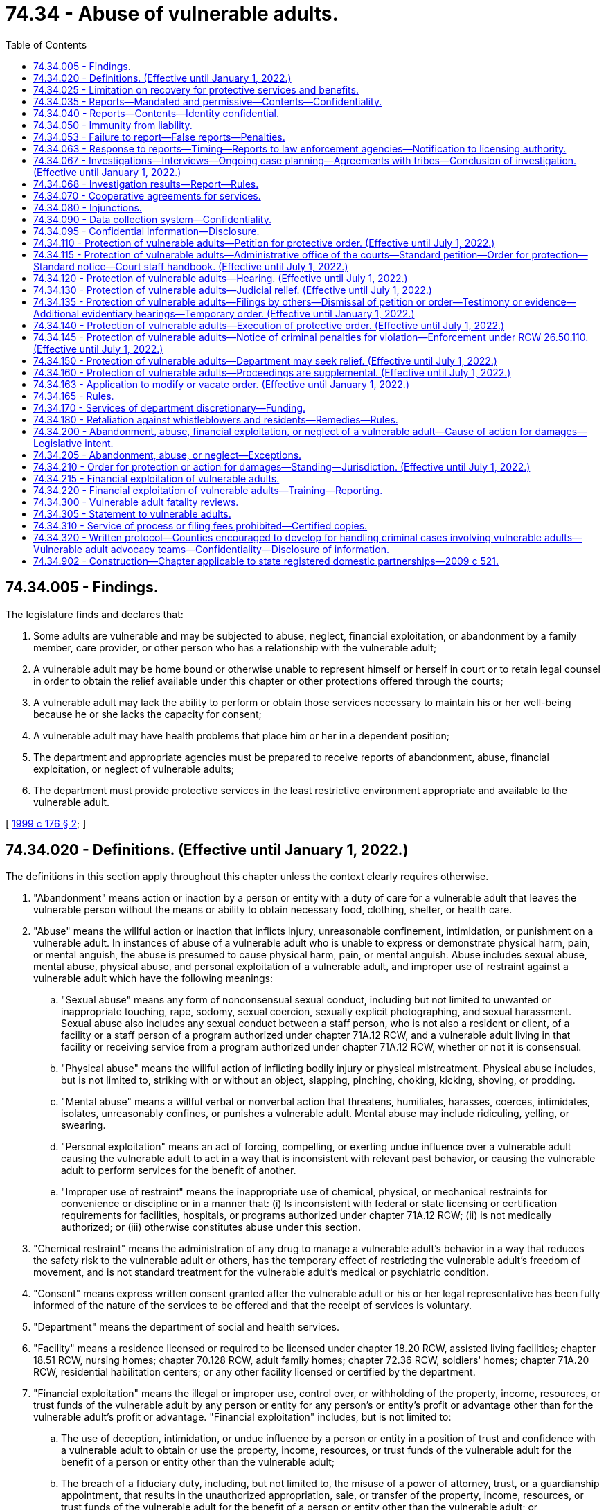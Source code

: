 = 74.34 - Abuse of vulnerable adults.
:toc:

== 74.34.005 - Findings.
The legislature finds and declares that:

. Some adults are vulnerable and may be subjected to abuse, neglect, financial exploitation, or abandonment by a family member, care provider, or other person who has a relationship with the vulnerable adult;

. A vulnerable adult may be home bound or otherwise unable to represent himself or herself in court or to retain legal counsel in order to obtain the relief available under this chapter or other protections offered through the courts;

. A vulnerable adult may lack the ability to perform or obtain those services necessary to maintain his or her well-being because he or she lacks the capacity for consent;

. A vulnerable adult may have health problems that place him or her in a dependent position;

. The department and appropriate agencies must be prepared to receive reports of abandonment, abuse, financial exploitation, or neglect of vulnerable adults;

. The department must provide protective services in the least restrictive environment appropriate and available to the vulnerable adult.

[ http://lawfilesext.leg.wa.gov/biennium/1999-00/Pdf/Bills/Session%20Laws/House/1620-S.SL.pdf?cite=1999%20c%20176%20§%202[1999 c 176 § 2]; ]

== 74.34.020 - Definitions. (Effective until January 1, 2022.)
The definitions in this section apply throughout this chapter unless the context clearly requires otherwise.

. "Abandonment" means action or inaction by a person or entity with a duty of care for a vulnerable adult that leaves the vulnerable person without the means or ability to obtain necessary food, clothing, shelter, or health care.

. "Abuse" means the willful action or inaction that inflicts injury, unreasonable confinement, intimidation, or punishment on a vulnerable adult. In instances of abuse of a vulnerable adult who is unable to express or demonstrate physical harm, pain, or mental anguish, the abuse is presumed to cause physical harm, pain, or mental anguish. Abuse includes sexual abuse, mental abuse, physical abuse, and personal exploitation of a vulnerable adult, and improper use of restraint against a vulnerable adult which have the following meanings:

.. "Sexual abuse" means any form of nonconsensual sexual conduct, including but not limited to unwanted or inappropriate touching, rape, sodomy, sexual coercion, sexually explicit photographing, and sexual harassment. Sexual abuse also includes any sexual conduct between a staff person, who is not also a resident or client, of a facility or a staff person of a program authorized under chapter 71A.12 RCW, and a vulnerable adult living in that facility or receiving service from a program authorized under chapter 71A.12 RCW, whether or not it is consensual.

.. "Physical abuse" means the willful action of inflicting bodily injury or physical mistreatment. Physical abuse includes, but is not limited to, striking with or without an object, slapping, pinching, choking, kicking, shoving, or prodding.

.. "Mental abuse" means a willful verbal or nonverbal action that threatens, humiliates, harasses, coerces, intimidates, isolates, unreasonably confines, or punishes a vulnerable adult. Mental abuse may include ridiculing, yelling, or swearing.

.. "Personal exploitation" means an act of forcing, compelling, or exerting undue influence over a vulnerable adult causing the vulnerable adult to act in a way that is inconsistent with relevant past behavior, or causing the vulnerable adult to perform services for the benefit of another.

.. "Improper use of restraint" means the inappropriate use of chemical, physical, or mechanical restraints for convenience or discipline or in a manner that: (i) Is inconsistent with federal or state licensing or certification requirements for facilities, hospitals, or programs authorized under chapter 71A.12 RCW; (ii) is not medically authorized; or (iii) otherwise constitutes abuse under this section.

. "Chemical restraint" means the administration of any drug to manage a vulnerable adult's behavior in a way that reduces the safety risk to the vulnerable adult or others, has the temporary effect of restricting the vulnerable adult's freedom of movement, and is not standard treatment for the vulnerable adult's medical or psychiatric condition.

. "Consent" means express written consent granted after the vulnerable adult or his or her legal representative has been fully informed of the nature of the services to be offered and that the receipt of services is voluntary.

. "Department" means the department of social and health services.

. "Facility" means a residence licensed or required to be licensed under chapter 18.20 RCW, assisted living facilities; chapter 18.51 RCW, nursing homes; chapter 70.128 RCW, adult family homes; chapter 72.36 RCW, soldiers' homes; chapter 71A.20 RCW, residential habilitation centers; or any other facility licensed or certified by the department.

. "Financial exploitation" means the illegal or improper use, control over, or withholding of the property, income, resources, or trust funds of the vulnerable adult by any person or entity for any person's or entity's profit or advantage other than for the vulnerable adult's profit or advantage. "Financial exploitation" includes, but is not limited to:

.. The use of deception, intimidation, or undue influence by a person or entity in a position of trust and confidence with a vulnerable adult to obtain or use the property, income, resources, or trust funds of the vulnerable adult for the benefit of a person or entity other than the vulnerable adult;

.. The breach of a fiduciary duty, including, but not limited to, the misuse of a power of attorney, trust, or a guardianship appointment, that results in the unauthorized appropriation, sale, or transfer of the property, income, resources, or trust funds of the vulnerable adult for the benefit of a person or entity other than the vulnerable adult; or

.. Obtaining or using a vulnerable adult's property, income, resources, or trust funds without lawful authority, by a person or entity who knows or clearly should know that the vulnerable adult lacks the capacity to consent to the release or use of his or her property, income, resources, or trust funds.

. "Financial institution" has the same meaning as in RCW 30A.22.040 and 30A.22.041. For purposes of this chapter only, "financial institution" also means a "broker-dealer" or "investment adviser" as defined in RCW 21.20.005.

. "Hospital" means a facility licensed under chapter 70.41 or 71.12 RCW or a state hospital defined in chapter 72.23 RCW and any employee, agent, officer, director, or independent contractor thereof.

. "Incapacitated person" means a person who is at a significant risk of personal or financial harm under *RCW 11.88.010(1) (a), (b), (c), or (d).

. "Individual provider" means a person under contract with the department to provide services in the home under chapter 74.09 or 74.39A RCW.

. "Interested person" means a person who demonstrates to the court's satisfaction that the person is interested in the welfare of the vulnerable adult, that the person has a good faith belief that the court's intervention is necessary, and that the vulnerable adult is unable, due to incapacity, undue influence, or duress at the time the petition is filed, to protect his or her own interests.

. [Empty]
.. "Isolate" or "isolation" means to restrict a vulnerable adult's ability to communicate, visit, interact, or otherwise associate with persons of his or her choosing. Isolation may be evidenced by acts including but not limited to:

... Acts that prevent a vulnerable adult from sending, making, or receiving his or her personal mail, electronic communications, or telephone calls; or

... Acts that prevent or obstruct the vulnerable adult from meeting with others, such as telling a prospective visitor or caller that a vulnerable adult is not present, or does not wish contact, where the statement is contrary to the express wishes of the vulnerable adult.

.. The term "isolate" or "isolation" may not be construed in a manner that prevents a guardian or limited guardian from performing his or her fiduciary obligations under *chapter 11.92 RCW or prevents a hospital or facility from providing treatment consistent with the standard of care for delivery of health services.

. "Mandated reporter" is an employee of the department; law enforcement officer; social worker; professional school personnel; individual provider; an employee of a facility; an operator of a facility; an employee of a social service, welfare, mental health, adult day health, adult day care, home health, home care, or hospice agency; county coroner or medical examiner; Christian Science practitioner; or health care provider subject to chapter 18.130 RCW.

. "Mechanical restraint" means any device attached or adjacent to the vulnerable adult's body that he or she cannot easily remove that restricts freedom of movement or normal access to his or her body. "Mechanical restraint" does not include the use of devices, materials, or equipment that are (a) medically authorized, as required, and (b) used in a manner that is consistent with federal or state licensing or certification requirements for facilities, hospitals, or programs authorized under chapter 71A.12 RCW.

. "Neglect" means (a) a pattern of conduct or inaction by a person or entity with a duty of care that fails to provide the goods and services that maintain physical or mental health of a vulnerable adult, or that fails to avoid or prevent physical or mental harm or pain to a vulnerable adult; or (b) an act or omission by a person or entity with a duty of care that demonstrates a serious disregard of consequences of such a magnitude as to constitute a clear and present danger to the vulnerable adult's health, welfare, or safety, including but not limited to conduct prohibited under RCW 9A.42.100.

. "Permissive reporter" means any person, including, but not limited to, an employee of a financial institution, attorney, or volunteer in a facility or program providing services for vulnerable adults.

. "Physical restraint" means the application of physical force without the use of any device, for the purpose of restraining the free movement of a vulnerable adult's body. "Physical restraint" does not include (a) briefly holding without undue force a vulnerable adult in order to calm or comfort him or her, or (b) holding a vulnerable adult's hand to safely escort him or her from one area to another.

. "Protective services" means any services provided by the department to a vulnerable adult with the consent of the vulnerable adult, or the legal representative of the vulnerable adult, who has been abandoned, abused, financially exploited, neglected, or in a state of self-neglect. These services may include, but are not limited to case management, social casework, home care, placement, arranging for medical evaluations, psychological evaluations, day care, or referral for legal assistance.

. "Self-neglect" means the failure of a vulnerable adult, not living in a facility, to provide for himself or herself the goods and services necessary for the vulnerable adult's physical or mental health, and the absence of which impairs or threatens the vulnerable adult's well-being. This definition may include a vulnerable adult who is receiving services through home health, hospice, or a home care agency, or an individual provider when the neglect is not a result of inaction by that agency or individual provider.

. "Social worker" means:

.. A social worker as defined in RCW 18.320.010(2); or

.. Anyone engaged in a professional capacity during the regular course of employment in encouraging or promoting the health, welfare, support, or education of vulnerable adults, or providing social services to vulnerable adults, whether in an individual capacity or as an employee or agent of any public or private organization or institution.

. "Vulnerable adult" includes a person:

.. Sixty years of age or older who has the functional, mental, or physical inability to care for himself or herself; or

.. Found incapacitated under *chapter 11.88 RCW; or

.. Who has a developmental disability as defined under RCW 71A.10.020; or

.. Admitted to any facility; or

.. Receiving services from home health, hospice, or home care agencies licensed or required to be licensed under chapter 70.127 RCW; or

.. Receiving services from an individual provider; or

.. Who self-directs his or her own care and receives services from a personal aide under chapter 74.39 RCW.

. "Vulnerable adult advocacy team" means a team of three or more persons who coordinate a multidisciplinary process, in compliance with chapter 266, Laws of 2017 and the protocol governed by RCW 74.34.320, for preventing, identifying, investigating, prosecuting, and providing services related to abuse, neglect, or financial exploitation of vulnerable adults.

[ http://lawfilesext.leg.wa.gov/biennium/2019-20/Pdf/Bills/Session%20Laws/Senate/5432-S2.SL.pdf?cite=2019%20c%20325%20§%205030[2019 c 325 § 5030]; http://lawfilesext.leg.wa.gov/biennium/2017-18/Pdf/Bills/Session%20Laws/House/1388-S.SL.pdf?cite=2018%20c%20201%20§%209016[2018 c 201 § 9016]; http://lawfilesext.leg.wa.gov/biennium/2017-18/Pdf/Bills/Session%20Laws/House/1402-S2.SL.pdf?cite=2017%20c%20268%20§%202[2017 c 268 § 2]; http://lawfilesext.leg.wa.gov/biennium/2017-18/Pdf/Bills/Session%20Laws/House/1153-S.SL.pdf?cite=2017%20c%20266%20§%2012[2017 c 266 § 12]; http://lawfilesext.leg.wa.gov/biennium/2015-16/Pdf/Bills/Session%20Laws/Senate/5600-S.SL.pdf?cite=2015%20c%20268%20§%201[2015 c 268 § 1]; http://lawfilesext.leg.wa.gov/biennium/2013-14/Pdf/Bills/Session%20Laws/Senate/5510.SL.pdf?cite=2013%20c%20263%20§%201[2013 c 263 § 1]; http://lawfilesext.leg.wa.gov/biennium/2011-12/Pdf/Bills/Session%20Laws/House/2056-S.SL.pdf?cite=2012%20c%2010%20§%2062[2012 c 10 § 62]; prior:  2011 c 170 § 1; http://lawfilesext.leg.wa.gov/biennium/2011-12/Pdf/Bills/Session%20Laws/Senate/5020-S.SL.pdf?cite=2011%20c%2089%20§%2018[2011 c 89 § 18]; http://lawfilesext.leg.wa.gov/biennium/2009-10/Pdf/Bills/Session%20Laws/Senate/6202-S.SL.pdf?cite=2010%20c%20133%20§%202[2010 c 133 § 2]; http://lawfilesext.leg.wa.gov/biennium/2007-08/Pdf/Bills/Session%20Laws/House/1008-S.SL.pdf?cite=2007%20c%20312%20§%201[2007 c 312 § 1]; http://lawfilesext.leg.wa.gov/biennium/2005-06/Pdf/Bills/Session%20Laws/Senate/6239-S2.SL.pdf?cite=2006%20c%20339%20§%20109[2006 c 339 § 109]; http://lawfilesext.leg.wa.gov/biennium/2003-04/Pdf/Bills/Session%20Laws/House/1904-S.SL.pdf?cite=2003%20c%20230%20§%201[2003 c 230 § 1]; http://lawfilesext.leg.wa.gov/biennium/1999-00/Pdf/Bills/Session%20Laws/House/1620-S.SL.pdf?cite=1999%20c%20176%20§%203[1999 c 176 § 3]; http://lawfilesext.leg.wa.gov/biennium/1997-98/Pdf/Bills/Session%20Laws/House/1850-S2.SL.pdf?cite=1997%20c%20392%20§%20523[1997 c 392 § 523]; http://lawfilesext.leg.wa.gov/biennium/1995-96/Pdf/Bills/Session%20Laws/House/1908-S2.SL.pdf?cite=1995%201st%20sp.s.%20c%2018%20§%2084[1995 1st sp.s. c 18 § 84]; http://leg.wa.gov/CodeReviser/documents/sessionlaw/1984c97.pdf?cite=1984%20c%2097%20§%208[1984 c 97 § 8]; ]

== 74.34.025 - Limitation on recovery for protective services and benefits.
The cost of benefits and services provided to a vulnerable adult under this chapter with state funds only does not constitute an obligation or lien and is not recoverable from the recipient of the services or from the recipient's estate, whether by lien, adjustment, or any other means of recovery.

[ http://lawfilesext.leg.wa.gov/biennium/1999-00/Pdf/Bills/Session%20Laws/House/1620-S.SL.pdf?cite=1999%20c%20176%20§%204[1999 c 176 § 4]; http://lawfilesext.leg.wa.gov/biennium/1997-98/Pdf/Bills/Session%20Laws/House/1850-S2.SL.pdf?cite=1997%20c%20392%20§%20304[1997 c 392 § 304]; ]

== 74.34.035 - Reports—Mandated and permissive—Contents—Confidentiality.
. When there is reasonable cause to believe that abandonment, abuse, financial exploitation, or neglect of a vulnerable adult has occurred, mandated reporters shall immediately report to the department.

. When there is reason to suspect that sexual assault has occurred, mandated reporters shall immediately report to the appropriate law enforcement agency and to the department.

. When there is reason to suspect that physical assault has occurred or there is reasonable cause to believe that an act has caused fear of imminent harm:

.. Mandated reporters shall immediately report to the department; and

.. Mandated reporters shall immediately report to the appropriate law enforcement agency, except as provided in subsection (4) of this section.

. A mandated reporter is not required to report to a law enforcement agency, unless requested by the injured vulnerable adult or his or her legal representative or family member, an incident of physical assault between vulnerable adults that causes minor bodily injury and does not require more than basic first aid, unless:

.. The injury appears on the back, face, head, neck, chest, breasts, groin, inner thigh, buttock, genital, or anal area;

.. There is a fracture;

.. There is a pattern of physical assault between the same vulnerable adults or involving the same vulnerable adults; or

.. There is an attempt to choke a vulnerable adult.

. When there is reason to suspect that the death of a vulnerable adult was caused by abuse, neglect, or abandonment by another person, mandated reporters shall, pursuant to RCW 68.50.020, report the death to the medical examiner or coroner having jurisdiction, as well as the department and local law enforcement, in the most expeditious manner possible. A mandated reporter is not relieved from the reporting requirement provisions of this subsection by the existence of a previously signed death certificate. If abuse, neglect, or abandonment caused or contributed to the death of a vulnerable adult, the death is a death caused by unnatural or unlawful means, and the body shall be the jurisdiction of the coroner or medical examiner pursuant to RCW 68.50.010.

. Permissive reporters may report to the department or a law enforcement agency when there is reasonable cause to believe that a vulnerable adult is being or has been abandoned, abused, financially exploited, or neglected.

. No facility, as defined by this chapter, agency licensed or required to be licensed under chapter 70.127 RCW, or facility or agency under contract with the department to provide care for vulnerable adults may develop policies or procedures that interfere with the reporting requirements of this chapter.

. Each report, oral or written, must contain as much as possible of the following information:

.. The name and address of the person making the report;

.. The name and address of the vulnerable adult and the name of the facility or agency providing care for the vulnerable adult;

.. The name and address of the legal guardian or alternate decision maker;

.. The nature and extent of the abandonment, abuse, financial exploitation, neglect, or self-neglect;

.. Any history of previous abandonment, abuse, financial exploitation, neglect, or self-neglect;

.. The identity of the alleged perpetrator, if known; and

.. Other information that may be helpful in establishing the extent of abandonment, abuse, financial exploitation, neglect, or the cause of death of the deceased vulnerable adult.

. Unless there is a judicial proceeding or the person consents, the identity of the person making the report under this section is confidential.

. In conducting an investigation of abandonment, abuse, financial exploitation, self-neglect, or neglect, the department or law enforcement, upon request, must have access to all relevant records related to the vulnerable adult that are in the possession of mandated reporters and their employees, unless otherwise prohibited by law. Records maintained under RCW 4.24.250, 18.20.390, 43.70.510, 70.41.200, 70.230.080, and 74.42.640 shall not be subject to the requirements of this subsection. Providing access to records relevant to an investigation by the department or law enforcement under this provision may not be deemed a violation of any confidential communication privilege. Access to any records that would violate attorney-client privilege shall not be provided without a court order unless otherwise required by court rule or case law.

[ http://lawfilesext.leg.wa.gov/biennium/2013-14/Pdf/Bills/Session%20Laws/Senate/5510.SL.pdf?cite=2013%20c%20263%20§%202[2013 c 263 § 2]; http://lawfilesext.leg.wa.gov/biennium/2009-10/Pdf/Bills/Session%20Laws/Senate/6202-S.SL.pdf?cite=2010%20c%20133%20§%204[2010 c 133 § 4]; http://lawfilesext.leg.wa.gov/biennium/2003-04/Pdf/Bills/Session%20Laws/House/1904-S.SL.pdf?cite=2003%20c%20230%20§%202[2003 c 230 § 2]; http://lawfilesext.leg.wa.gov/biennium/1999-00/Pdf/Bills/Session%20Laws/House/1620-S.SL.pdf?cite=1999%20c%20176%20§%205[1999 c 176 § 5]; ]

== 74.34.040 - Reports—Contents—Identity confidential.
The reports made under *RCW 74.34.030 shall contain the following information if known:

. Identification of the vulnerable adult;

. The nature and extent of the suspected abuse, neglect, exploitation, or abandonment;

. Evidence of previous abuse, neglect, exploitation, or abandonment;

. The name and address of the person making the report; and

. Any other helpful information.

Unless there is a judicial proceeding or the person consents, the identity of the person making the report is confidential.

[ http://leg.wa.gov/CodeReviser/documents/sessionlaw/1986c187.pdf?cite=1986%20c%20187%20§%202[1986 c 187 § 2]; http://leg.wa.gov/CodeReviser/documents/sessionlaw/1984c97.pdf?cite=1984%20c%2097%20§%2010[1984 c 97 § 10]; ]

== 74.34.050 - Immunity from liability.
. A person participating in good faith in making a report under this chapter or testifying about alleged abuse, neglect, abandonment, financial exploitation, or self-neglect of a vulnerable adult in a judicial or administrative proceeding under this chapter is immune from liability resulting from the report or testimony. The making of permissive reports as allowed in this chapter does not create any duty to report and no civil liability shall attach for any failure to make a permissive report as allowed under this chapter.

. Conduct conforming with the reporting and testifying provisions of this chapter shall not be deemed a violation of any confidential communication privilege. Nothing in this chapter shall be construed as superseding or abridging remedies provided in chapter 4.92 RCW.

[ http://lawfilesext.leg.wa.gov/biennium/1999-00/Pdf/Bills/Session%20Laws/House/1620-S.SL.pdf?cite=1999%20c%20176%20§%206[1999 c 176 § 6]; http://lawfilesext.leg.wa.gov/biennium/1997-98/Pdf/Bills/Session%20Laws/Senate/5710-S2.SL.pdf?cite=1997%20c%20386%20§%2034[1997 c 386 § 34]; http://leg.wa.gov/CodeReviser/documents/sessionlaw/1986c187.pdf?cite=1986%20c%20187%20§%203[1986 c 187 § 3]; http://leg.wa.gov/CodeReviser/documents/sessionlaw/1984c97.pdf?cite=1984%20c%2097%20§%2011[1984 c 97 § 11]; ]

== 74.34.053 - Failure to report—False reports—Penalties.
. A person who is required to make a report under this chapter and who knowingly fails to make the report is guilty of a gross misdemeanor.

. A person who intentionally, maliciously, or in bad faith makes a false report of alleged abandonment, abuse, financial exploitation, or neglect of a vulnerable adult is guilty of a misdemeanor.

[ http://lawfilesext.leg.wa.gov/biennium/1999-00/Pdf/Bills/Session%20Laws/House/1620-S.SL.pdf?cite=1999%20c%20176%20§%207[1999 c 176 § 7]; ]

== 74.34.063 - Response to reports—Timing—Reports to law enforcement agencies—Notification to licensing authority.
. The department shall initiate a response to a report, no later than twenty-four hours after knowledge of the report, of suspected abandonment, abuse, financial exploitation, neglect, or self-neglect of a vulnerable adult.

. When the initial report or investigation by the department indicates that the alleged abandonment, abuse, financial exploitation, or neglect may be criminal, the department shall make an immediate report to the appropriate law enforcement agency. The department and law enforcement will coordinate in investigating reports made under this chapter. The department may provide protective services and other remedies as specified in this chapter.

. The law enforcement agency or the department shall report the incident in writing to the proper county prosecutor or city attorney for appropriate action whenever the investigation reveals that a crime may have been committed.

. The department and law enforcement may share information contained in reports and findings of abandonment, abuse, financial exploitation, and neglect of vulnerable adults, consistent with RCW 74.04.060, chapter 42.56 RCW, and other applicable confidentiality laws.

. Unless prohibited by federal law, the department of social and health services may share with the department of children, youth, and families information contained in reports and findings of abandonment, abuse, financial exploitation, and neglect of vulnerable adults.

. The department shall notify the proper licensing authority concerning any report received under this chapter that alleges that a person who is professionally licensed, certified, or registered under Title 18 RCW has abandoned, abused, financially exploited, or neglected a vulnerable adult.

[ http://lawfilesext.leg.wa.gov/biennium/2017-18/Pdf/Bills/Session%20Laws/House/1661-S2.SL.pdf?cite=2017%203rd%20sp.s.%20c%206%20§%20818[2017 3rd sp.s. c 6 § 818]; http://lawfilesext.leg.wa.gov/biennium/2005-06/Pdf/Bills/Session%20Laws/House/1133-S.SL.pdf?cite=2005%20c%20274%20§%20354[2005 c 274 § 354]; http://lawfilesext.leg.wa.gov/biennium/1999-00/Pdf/Bills/Session%20Laws/House/1620-S.SL.pdf?cite=1999%20c%20176%20§%208[1999 c 176 § 8]; ]

== 74.34.067 - Investigations—Interviews—Ongoing case planning—Agreements with tribes—Conclusion of investigation. (Effective until January 1, 2022.)
. Where appropriate, an investigation by the department may include a private interview with the vulnerable adult regarding the alleged abandonment, abuse, financial exploitation, neglect, or self-neglect.

. In conducting the investigation, the department shall interview the complainant, unless anonymous, and shall use its best efforts to interview the vulnerable adult or adults harmed, and, consistent with the protection of the vulnerable adult shall interview facility staff, any available independent sources of relevant information, including if appropriate the family members of the vulnerable adult.

. The department may conduct ongoing case planning and consultation with: (a) Those persons or agencies required to report under this chapter or submit a report under this chapter; (b) consultants designated by the department; and (c) designated representatives of Washington Indian tribes if client information exchanged is pertinent to cases under investigation or the provision of protective services. Information considered privileged by statute and not directly related to reports required by this chapter must not be divulged without a valid written waiver of the privilege.

. The department shall prepare and keep on file a report of each investigation conducted by the department for a period of time in accordance with policies established by the department.

. If the department has reason to believe that the vulnerable adult has suffered from abandonment, abuse, financial exploitation, neglect, or self-neglect, and lacks the ability or capacity to consent, and needs the protection of a guardian, the department may bring a guardianship action under *chapter 11.88 RCW.

. For purposes consistent with this chapter, the department, the certified professional guardian board, and the office of public guardianship may share information contained in reports and investigations of the abuse, abandonment, neglect, self-neglect, and financial exploitation of vulnerable adults. This information may be used solely for (a) recruiting or appointing appropriate guardians and (b) monitoring, or when appropriate, disciplining certified professional or public guardians. Reports of abuse, abandonment, neglect, self-neglect, and financial exploitation are confidential under RCW 74.34.095 and other laws, and secondary disclosure of information shared under this section is prohibited.

. When the investigation is completed and the department determines that an incident of abandonment, abuse, financial exploitation, neglect, or self-neglect has occurred, the department shall inform the vulnerable adult of their right to refuse protective services, and ensure that, if necessary, appropriate protective services are provided to the vulnerable adult, with the consent of the vulnerable adult. The vulnerable adult has the right to withdraw or refuse protective services.

. The department's adult protective services division may enter into agreements with federally recognized tribes to investigate reports of abandonment, abuse, financial exploitation, neglect, or self-neglect of vulnerable adults on property over which a federally recognized tribe has exclusive jurisdiction. If the department has information that abandonment, abuse, financial exploitation, or neglect is criminal or is placing a vulnerable adult on tribal property at potential risk of personal or financial harm, the department may notify tribal law enforcement or another tribal representative specified by the tribe. Upon receipt of the notification, the tribe may assume jurisdiction of the matter. Neither the department nor its employees may participate in the investigation after the tribe assumes jurisdiction. The department, its officers, and its employees are not liable for any action or inaction of the tribe or for any harm to the alleged victim, the person against whom the allegations were made, or other parties that occurs after the tribe assumes jurisdiction. Nothing in this section limits the department's jurisdiction and authority over facilities or entities that the department licenses or certifies under federal or state law.

. The department may photograph a vulnerable adult or their environment for the purpose of providing documentary evidence of the physical condition of the vulnerable adult or his or her environment. When photographing the vulnerable adult, the department shall obtain permission from the vulnerable adult or his or her legal representative unless immediate photographing is necessary to preserve evidence. However, if the legal representative is alleged to have abused, neglected, abandoned, or exploited the vulnerable adult, consent from the legal representative is not necessary. No such consent is necessary when photographing the physical environment.

. When the investigation is complete and the department determines that the incident of abandonment, abuse, financial exploitation, or neglect has occurred, the department shall inform the facility in which the incident occurred, consistent with confidentiality requirements concerning the vulnerable adult, witnesses, and complainants.

[ http://lawfilesext.leg.wa.gov/biennium/2013-14/Pdf/Bills/Session%20Laws/Senate/5510.SL.pdf?cite=2013%20c%20263%20§%203[2013 c 263 § 3]; http://lawfilesext.leg.wa.gov/biennium/2011-12/Pdf/Bills/Session%20Laws/Senate/5042-S.SL.pdf?cite=2011%20c%20170%20§%202[2011 c 170 § 2]; http://lawfilesext.leg.wa.gov/biennium/2007-08/Pdf/Bills/Session%20Laws/House/1008-S.SL.pdf?cite=2007%20c%20312%20§%202[2007 c 312 § 2]; http://lawfilesext.leg.wa.gov/biennium/1999-00/Pdf/Bills/Session%20Laws/House/1620-S.SL.pdf?cite=1999%20c%20176%20§%209[1999 c 176 § 9]; ]

== 74.34.068 - Investigation results—Report—Rules.
. After the investigation is complete, the department may provide a written report of the outcome of the investigation to an agency or program described in this subsection when the department determines from its investigation that an incident of abuse, abandonment, financial exploitation, or neglect occurred. Agencies or programs that may be provided this report are home health, hospice, or home care agencies, or after January 1, 2002, any in-home services agency licensed under chapter 70.127 RCW, a program authorized under chapter 71A.12 RCW, an adult day care or day health program, behavioral health administrative services organizations and managed care organizations authorized under chapter 71.24 RCW, or other agencies. The report may contain the name of the vulnerable adult and the alleged perpetrator. The report shall not disclose the identity of the person who made the report or any witness without the written permission of the reporter or witness. The department shall notify the alleged perpetrator regarding the outcome of the investigation. The name of the vulnerable adult must not be disclosed during this notification.

. The department may also refer a report or outcome of an investigation to appropriate state or local governmental authorities responsible for licensing or certification of the agencies or programs listed in subsection (1) of this section.

. The department shall adopt rules necessary to implement this section.

[ http://lawfilesext.leg.wa.gov/biennium/2019-20/Pdf/Bills/Session%20Laws/Senate/5432-S2.SL.pdf?cite=2019%20c%20325%20§%205031[2019 c 325 § 5031]; http://lawfilesext.leg.wa.gov/biennium/2013-14/Pdf/Bills/Session%20Laws/Senate/6312-S2.SL.pdf?cite=2014%20c%20225%20§%20103[2014 c 225 § 103]; http://lawfilesext.leg.wa.gov/biennium/2001-02/Pdf/Bills/Session%20Laws/Senate/5184-S.SL.pdf?cite=2001%20c%20233%20§%202[2001 c 233 § 2]; ]

== 74.34.070 - Cooperative agreements for services.
The department may develop cooperative agreements with community-based agencies providing services for vulnerable adults. The agreements shall cover: (1) The appropriate roles and responsibilities of the department and community-based agencies in identifying and responding to reports of alleged abuse; (2) the provision of case-management services; (3) standardized data collection procedures; and (4) related coordination activities.

[ http://lawfilesext.leg.wa.gov/biennium/1999-00/Pdf/Bills/Session%20Laws/House/1620-S.SL.pdf?cite=1999%20c%20176%20§%2010[1999 c 176 § 10]; http://lawfilesext.leg.wa.gov/biennium/1997-98/Pdf/Bills/Session%20Laws/Senate/5710-S2.SL.pdf?cite=1997%20c%20386%20§%2035[1997 c 386 § 35]; http://lawfilesext.leg.wa.gov/biennium/1995-96/Pdf/Bills/Session%20Laws/House/1908-S2.SL.pdf?cite=1995%201st%20sp.s.%20c%2018%20§%2087[1995 1st sp.s. c 18 § 87]; http://leg.wa.gov/CodeReviser/documents/sessionlaw/1984c97.pdf?cite=1984%20c%2097%20§%2013[1984 c 97 § 13]; ]

== 74.34.080 - Injunctions.
If access is denied to an employee of the department seeking to investigate an allegation of abandonment, abuse, financial exploitation, or neglect of a vulnerable adult by an individual, the department may seek an injunction to prevent interference with the investigation. The court shall issue the injunction if the department shows that:

. There is reasonable cause to believe that the person is a vulnerable adult and is or has been abandoned, abused, financially exploited, or neglected; and

. The employee of the department seeking to investigate the report has been denied access.

[ http://lawfilesext.leg.wa.gov/biennium/1999-00/Pdf/Bills/Session%20Laws/House/1620-S.SL.pdf?cite=1999%20c%20176%20§%2011[1999 c 176 § 11]; http://leg.wa.gov/CodeReviser/documents/sessionlaw/1984c97.pdf?cite=1984%20c%2097%20§%2014[1984 c 97 § 14]; ]

== 74.34.090 - Data collection system—Confidentiality.
The department shall maintain a system for statistical data collection, accessible for bona fide research only as the department by rule prescribes. The identity of any person is strictly confidential.

[ http://leg.wa.gov/CodeReviser/documents/sessionlaw/1984c97.pdf?cite=1984%20c%2097%20§%2015[1984 c 97 § 15]; ]

== 74.34.095 - Confidential information—Disclosure.
. The following information is confidential and not subject to disclosure, except as provided in this section:

.. A report of abandonment, abuse, financial exploitation, or neglect made under this chapter;

.. The identity of the person making the report; and

.. All files, reports, records, communications, and working papers used or developed in the investigation or provision of protective services.

. Information considered confidential may be disclosed only for a purpose consistent with this chapter or as authorized by chapter 18.20, 18.51, or 74.39A RCW, or as authorized by the long-term care ombuds programs under federal law or state law, chapter 43.190 RCW.

. A court or presiding officer in an administrative proceeding may order disclosure of confidential information only if the court, or presiding officer in an administrative proceeding, determines that disclosure is essential to the administration of justice and will not endanger the life or safety of the vulnerable adult or individual who made the report. The court or presiding officer in an administrative hearing may place restrictions on such disclosure as the court or presiding officer deems proper.

[ http://lawfilesext.leg.wa.gov/biennium/2013-14/Pdf/Bills/Session%20Laws/Senate/5077-S.SL.pdf?cite=2013%20c%2023%20§%20218[2013 c 23 § 218]; http://lawfilesext.leg.wa.gov/biennium/1999-00/Pdf/Bills/Session%20Laws/House/2637-S2.SL.pdf?cite=2000%20c%2087%20§%204[2000 c 87 § 4]; http://lawfilesext.leg.wa.gov/biennium/1999-00/Pdf/Bills/Session%20Laws/House/1620-S.SL.pdf?cite=1999%20c%20176%20§%2017[1999 c 176 § 17]; ]

== 74.34.110 - Protection of vulnerable adults—Petition for protective order. (Effective until July 1, 2022.)
An action known as a petition for an order for protection of a vulnerable adult in cases of abandonment, abuse, financial exploitation, or neglect is created.

. A vulnerable adult, or interested person on behalf of the vulnerable adult, may seek relief from abandonment, abuse, financial exploitation, or neglect, or the threat thereof, by filing a petition for an order for protection in superior court.

. A petition shall allege that the petitioner, or person on whose behalf the petition is brought, is a vulnerable adult and that the petitioner, or person on whose behalf the petition is brought, has been abandoned, abused, financially exploited, or neglected, or is threatened with abandonment, abuse, financial exploitation, or neglect by respondent.

. A petition shall be accompanied by affidavit made under oath, or a declaration signed under penalty of perjury, stating the specific facts and circumstances which demonstrate the need for the relief sought. If the petition is filed by an interested person, the affidavit or declaration must also include a statement of why the petitioner qualifies as an interested person.

. A petition for an order may be made whether or not there is a pending lawsuit, complaint, petition, or other action pending that relates to the issues presented in the petition for an order for protection.

. Within ninety days of receipt of the master copy from the administrative office of the courts, all court clerk's offices shall make available the standardized forms and instructions required by RCW 74.34.115.

. Any assistance or information provided by any person, including, but not limited to, court clerks, employees of the department, and other court facilitators, to another to complete the forms provided by the court in subsection (5) of this section does not constitute the practice of law.

. A petitioner is not required to post bond to obtain relief in any proceeding under this section.

. An action under this section shall be filed in the county where the vulnerable adult resides; except that if the vulnerable adult has left or been removed from the residence as a result of abandonment, abuse, financial exploitation, or neglect, or in order to avoid abandonment, abuse, financial exploitation, or neglect, the petitioner may bring an action in the county of either the vulnerable adult's previous or new residence.

. No filing fee may be charged to the petitioner for proceedings under this section. Standard forms and written instructions shall be provided free of charge.

[ http://lawfilesext.leg.wa.gov/biennium/2007-08/Pdf/Bills/Session%20Laws/House/1008-S.SL.pdf?cite=2007%20c%20312%20§%203[2007 c 312 § 3]; http://lawfilesext.leg.wa.gov/biennium/1999-00/Pdf/Bills/Session%20Laws/House/1620-S.SL.pdf?cite=1999%20c%20176%20§%2012[1999 c 176 § 12]; http://leg.wa.gov/CodeReviser/documents/sessionlaw/1986c187.pdf?cite=1986%20c%20187%20§%205[1986 c 187 § 5]; ]

== 74.34.115 - Protection of vulnerable adults—Administrative office of the courts—Standard petition—Order for protection—Standard notice—Court staff handbook. (Effective until July 1, 2022.)
. The administrative office of the courts shall develop and prepare standard petition, temporary order for protection, and permanent order for protection forms, a standard notice form to provide notice to the vulnerable adult if the vulnerable adult is not the petitioner, instructions, and a court staff handbook on the protection order process. The standard petition and order for protection forms must be used after October 1, 2007, for all petitions filed and orders issued under this chapter. The administrative office of the courts, in preparing the instructions, forms, notice, and handbook, may consult with attorneys from the elder law section of the Washington state bar association, judges, the department, the Washington protection and advocacy system, and law enforcement personnel.

.. The instructions shall be designed to assist petitioners in completing the petition, and shall include a sample of the standard petition and order for protection forms.

.. The order for protection form shall include, in a conspicuous location, notice of criminal penalties resulting from violation of the order.

.. The standard notice form shall be designed to explain to the vulnerable adult in clear, plain language the purpose and nature of the petition and that the vulnerable adult has the right to participate in the hearing and to either support or object to the petition.

. The administrative office of the courts shall distribute a master copy of the standard forms, instructions, and court staff handbook to all court clerks and shall distribute a master copy of the standard forms to all superior, district, and municipal courts.

. The administrative office of the courts shall determine the significant non-English-speaking or limited English-speaking populations in the state. The administrator shall then arrange for translation of the instructions required by this section, which shall contain a sample of the standard forms, into the languages spoken by those significant non-English-speaking populations, and shall distribute a master copy of the translated instructions to all court clerks by December 31, 2007.

. The administrative office of the courts shall update the instructions, standard forms, and court staff handbook when changes in the law make an update necessary. The updates may be made in consultation with the persons and entities specified in subsection (1) of this section.

. For purposes of this section, "court clerks" means court administrators in courts of limited jurisdiction and elected court clerks.

[ http://lawfilesext.leg.wa.gov/biennium/2007-08/Pdf/Bills/Session%20Laws/House/1008-S.SL.pdf?cite=2007%20c%20312%20§%204[2007 c 312 § 4]; ]

== 74.34.120 - Protection of vulnerable adults—Hearing. (Effective until July 1, 2022.)
. The court shall order a hearing on a petition under RCW 74.34.110 not later than fourteen days from the date of filing the petition.

. Personal service shall be made upon the respondent not less than six court days before the hearing. When good faith attempts to personally serve the respondent have been unsuccessful, the court shall permit service by mail or by publication.

. When a petition under RCW 74.34.110 is filed by someone other than the vulnerable adult, notice of the petition and hearing must be personally served upon the vulnerable adult not less than six court days before the hearing. In addition to copies of all pleadings filed by the petitioner, the petitioner shall provide a written notice to the vulnerable adult using the standard notice form developed under RCW 74.34.115. When good faith attempts to personally serve the vulnerable adult have been unsuccessful, the court shall permit service by mail, or by publication if the court determines that personal service and service by mail cannot be obtained.

. If timely service under subsections (2) and (3) of this section cannot be made, the court shall continue the hearing date until the substitute service approved by the court has been satisfied.

. [Empty]
.. A petitioner may move for temporary relief under chapter 7.40 RCW. The court may continue any temporary order for protection granted under chapter 7.40 RCW until the hearing on a petition under RCW 74.34.110 is held.

.. Written notice of the request for temporary relief must be provided to the respondent, and to the vulnerable adult if someone other than the vulnerable adult filed the petition. A temporary protection order may be granted without written notice to the respondent and vulnerable adult if it clearly appears from specific facts shown by affidavit or declaration that immediate and irreparable injury, loss, or damage would result to the vulnerable adult before the respondent and vulnerable adult can be served and heard, or that show the respondent and vulnerable adult cannot be served with notice, the efforts made to serve them, and the reasons why prior notice should not be required.

[ http://lawfilesext.leg.wa.gov/biennium/2007-08/Pdf/Bills/Session%20Laws/House/1008-S.SL.pdf?cite=2007%20c%20312%20§%205[2007 c 312 § 5]; http://leg.wa.gov/CodeReviser/documents/sessionlaw/1986c187.pdf?cite=1986%20c%20187%20§%206[1986 c 187 § 6]; ]

== 74.34.130 - Protection of vulnerable adults—Judicial relief. (Effective until July 1, 2022.)
The court may order relief as it deems necessary for the protection of the vulnerable adult, including, but not limited to the following:

. Restraining respondent from committing acts of abandonment, abuse, neglect, or financial exploitation against the vulnerable adult;

. Excluding the respondent from the vulnerable adult's residence for a specified period or until further order of the court;

. Prohibiting contact with the vulnerable adult by respondent for a specified period or until further order of the court;

. Prohibiting the respondent from knowingly coming within, or knowingly remaining within, a specified distance from a specified location;

. Requiring an accounting by respondent of the disposition of the vulnerable adult's income or other resources;

. Restraining the transfer of the respondent's and/or vulnerable adult's property for a specified period not exceeding ninety days; and

. Requiring the respondent to pay a filing fee and court costs, including service fees, and to reimburse the petitioner for costs incurred in bringing the action, including a reasonable attorney's fee.

Any relief granted by an order for protection, other than a judgment for costs, shall be for a fixed period not to exceed five years. The clerk of the court shall enter any order for protection issued under this section into the judicial information system.

[ http://lawfilesext.leg.wa.gov/biennium/2007-08/Pdf/Bills/Session%20Laws/House/1008-S.SL.pdf?cite=2007%20c%20312%20§%206[2007 c 312 § 6]; http://lawfilesext.leg.wa.gov/biennium/1999-00/Pdf/Bills/Session%20Laws/Senate/6400-S2.SL.pdf?cite=2000%20c%20119%20§%2027[2000 c 119 § 27]; http://lawfilesext.leg.wa.gov/biennium/1999-00/Pdf/Bills/Session%20Laws/House/2595.SL.pdf?cite=2000%20c%2051%20§%202[2000 c 51 § 2]; http://lawfilesext.leg.wa.gov/biennium/1999-00/Pdf/Bills/Session%20Laws/House/1620-S.SL.pdf?cite=1999%20c%20176%20§%2013[1999 c 176 § 13]; http://leg.wa.gov/CodeReviser/documents/sessionlaw/1986c187.pdf?cite=1986%20c%20187%20§%207[1986 c 187 § 7]; ]

== 74.34.135 - Protection of vulnerable adults—Filings by others—Dismissal of petition or order—Testimony or evidence—Additional evidentiary hearings—Temporary order. (Effective until January 1, 2022.)
. When a petition for protection under RCW 74.34.110 is filed by someone other than the vulnerable adult or the vulnerable adult's full guardian over either the person or the estate, or both, and the vulnerable adult for whom protection is sought advises the court at the hearing that he or she does not want all or part of the protection sought in the petition, then the court may dismiss the petition or the provisions that the vulnerable adult objects to and any protection order issued under RCW 74.34.120 or 74.34.130, or the court may take additional testimony or evidence, or order additional evidentiary hearings to determine whether the vulnerable adult is unable, due to incapacity, undue influence, or duress, to protect his or her person or estate in connection with the issues raised in the petition or order. If an additional evidentiary hearing is ordered and the court determines that there is reason to believe that there is a genuine issue about whether the vulnerable adult is unable to protect his or her person or estate in connection with the issues raised in the petition or order, the court may issue a temporary order for protection of the vulnerable adult pending a decision after the evidentiary hearing.

. An evidentiary hearing on the issue of whether the vulnerable adult is unable, due to incapacity, undue influence, or duress, to protect his or her person or estate in connection with the issues raised in the petition or order, shall be held within fourteen days of entry of the temporary order for protection under subsection (1) of this section. If the court did not enter a temporary order for protection, the evidentiary hearing shall be held within fourteen days of the prior hearing on the petition. Notice of the time and place of the evidentiary hearing shall be personally served upon the vulnerable adult and the respondent not less than six court days before the hearing. When good faith attempts to personally serve the vulnerable adult and the respondent have been unsuccessful, the court shall permit service by mail, or by publication if the court determines that personal service and service by mail cannot be obtained. If timely service cannot be made, the court may set a new hearing date. A hearing under this subsection is not necessary if the vulnerable adult has been determined to be fully incapacitated over either the person or the estate, or both, under the guardianship laws, *chapter 11.88 RCW. If a hearing is scheduled under this subsection, the protection order shall remain in effect pending the court's decision at the subsequent hearing.

. At the hearing scheduled by the court, the court shall give the vulnerable adult, the respondent, the petitioner, and in the court's discretion other interested persons, the opportunity to testify and submit relevant evidence.

. If the court determines that the vulnerable adult is capable of protecting his or her person or estate in connection with the issues raised in the petition, and the individual continues to object to the protection order, the court shall dismiss the order or may modify the order if agreed to by the vulnerable adult. If the court determines that the vulnerable adult is not capable of protecting his or her person or estate in connection with the issues raised in the petition or order, and that the individual continues to need protection, the court shall order relief consistent with RCW 74.34.130 as it deems necessary for the protection of the vulnerable adult. In the entry of any order that is inconsistent with the expressed wishes of the vulnerable adult, the court's order shall be governed by the legislative findings contained in RCW 74.34.005.

[ http://lawfilesext.leg.wa.gov/biennium/2007-08/Pdf/Bills/Session%20Laws/House/1008-S.SL.pdf?cite=2007%20c%20312%20§%209[2007 c 312 § 9]; ]

== 74.34.140 - Protection of vulnerable adults—Execution of protective order. (Effective until July 1, 2022.)
When an order for protection under RCW 74.34.130 is issued upon request of the petitioner, the court may order a peace officer to assist in the execution of the order of protection. A public agency may not charge a fee for service of process to petitioners seeking relief under this chapter. Petitioners must be provided the necessary number of certified copies at no cost.

[ http://lawfilesext.leg.wa.gov/biennium/2011-12/Pdf/Bills/Session%20Laws/Senate/6403-S.SL.pdf?cite=2012%20c%20156%20§%202[2012 c 156 § 2]; http://leg.wa.gov/CodeReviser/documents/sessionlaw/1986c187.pdf?cite=1986%20c%20187%20§%208[1986 c 187 § 8]; ]

== 74.34.145 - Protection of vulnerable adults—Notice of criminal penalties for violation—Enforcement under RCW  26.50.110. (Effective until July 1, 2022.)
. An order for protection of a vulnerable adult issued under this chapter, which restrains the respondent or another person from committing acts of abuse, prohibits contact with the vulnerable adult, excludes the person from any specified location, or prohibits the person from coming within a specified distance from a location, shall prominently bear on the front page of the order the legend: VIOLATION OF THIS ORDER WITH ACTUAL NOTICE OF ITS TERMS IS A CRIMINAL OFFENSE UNDER CHAPTER 26.50 RCW AND WILL SUBJECT A VIOLATOR TO ARREST.

. Whenever an order for protection of a vulnerable adult is issued under this chapter and the respondent or person to be restrained knows of the order, a violation of a provision restraining the person from committing acts of abuse, prohibiting contact with the vulnerable adult, excluding the person from any specified location, or prohibiting the person from coming within a specified distance of a location shall be punishable under RCW 26.50.110, regardless of whether the person is a family or household member or intimate partner as defined in RCW 26.50.010.

[ http://lawfilesext.leg.wa.gov/biennium/2019-20/Pdf/Bills/Session%20Laws/House/2473-S.SL.pdf?cite=2020%20c%2029%20§%2017[2020 c 29 § 17]; http://lawfilesext.leg.wa.gov/biennium/2007-08/Pdf/Bills/Session%20Laws/House/1008-S.SL.pdf?cite=2007%20c%20312%20§%207[2007 c 312 § 7]; http://lawfilesext.leg.wa.gov/biennium/1999-00/Pdf/Bills/Session%20Laws/Senate/6400-S2.SL.pdf?cite=2000%20c%20119%20§%202[2000 c 119 § 2]; ]

== 74.34.150 - Protection of vulnerable adults—Department may seek relief. (Effective until July 1, 2022.)
The department of social and health services, in its discretion, may seek relief under RCW 74.34.110 through 74.34.140 on behalf of and with the consent of any vulnerable adult. When the department has reason to believe a vulnerable adult lacks the ability or capacity to consent, the department, in its discretion, may seek relief under RCW 74.34.110 through 74.34.140 on behalf of the vulnerable adult. Neither the department of social and health services nor the state of Washington shall be liable for seeking or failing to seek relief on behalf of any persons under this section.

[ http://lawfilesext.leg.wa.gov/biennium/2007-08/Pdf/Bills/Session%20Laws/House/1008-S.SL.pdf?cite=2007%20c%20312%20§%208[2007 c 312 § 8]; http://leg.wa.gov/CodeReviser/documents/sessionlaw/1986c187.pdf?cite=1986%20c%20187%20§%209[1986 c 187 § 9]; ]

== 74.34.160 - Protection of vulnerable adults—Proceedings are supplemental. (Effective until July 1, 2022.)
Any proceeding under RCW 74.34.110 through 74.34.150 is in addition to any other civil or criminal remedies.

[ http://leg.wa.gov/CodeReviser/documents/sessionlaw/1986c187.pdf?cite=1986%20c%20187%20§%2011[1986 c 187 § 11]; ]

== 74.34.163 - Application to modify or vacate order. (Effective until January 1, 2022.)
Any vulnerable adult who has not been adjudicated fully incapacitated under *chapter 11.88 RCW, or the vulnerable adult's guardian, at any time subsequent to entry of a permanent protection order under this chapter, may apply to the court for an order to modify or vacate the order. In a hearing on an application to dismiss or modify the protection order, the court shall grant such relief consistent with RCW 74.34.110 as it deems necessary for the protection of the vulnerable adult, including dismissal or modification of the protection order.

[ http://lawfilesext.leg.wa.gov/biennium/2007-08/Pdf/Bills/Session%20Laws/House/1008-S.SL.pdf?cite=2007%20c%20312%20§%2010[2007 c 312 § 10]; ]

== 74.34.165 - Rules.
The department may adopt rules relating to the reporting, investigation, and provision of protective services in in-home settings, consistent with the objectives of this chapter.

[ http://lawfilesext.leg.wa.gov/biennium/1999-00/Pdf/Bills/Session%20Laws/House/1620-S.SL.pdf?cite=1999%20c%20176%20§%2018[1999 c 176 § 18]; ]

== 74.34.170 - Services of department discretionary—Funding.
The provision of services under RCW * 74.34.030, 74.34.040, 74.34.050, and ** 74.34.100 through 74.34.160 are discretionary and the department shall not be required to expend additional funds beyond those appropriated.

[ http://leg.wa.gov/CodeReviser/documents/sessionlaw/1986c187.pdf?cite=1986%20c%20187%20§%2010[1986 c 187 § 10]; ]

== 74.34.180 - Retaliation against whistleblowers and residents—Remedies—Rules.
. An employee or contractor who is a whistleblower and who as a result of being a whistleblower has been subjected to workplace reprisal or retaliatory action, has the remedies provided under chapter 49.60 RCW. RCW 4.24.500 through 4.24.520, providing certain protection to persons who communicate to government agencies, apply to complaints made under this section. The identity of a whistleblower who complains, in good faith, to the department or the department of health about suspected abandonment, abuse, financial exploitation, or neglect by any person in a facility, licensed or required to be licensed, or care provided in a facility or in a home setting, by any person associated with a hospice, home care, or home health agency licensed under chapter 70.127 RCW or other in-home provider, may remain confidential if requested. The identity of the whistleblower shall subsequently remain confidential unless the department determines that the complaint was not made in good faith.

. [Empty]
.. An attempt to expel a resident from a facility, or any type of discriminatory treatment of a resident who is a consumer of hospice, home health, home care services, or other in-home services by whom, or upon whose behalf, a complaint substantiated by the department or the department of health has been submitted to the department or the department of health or any proceeding instituted under or related to this chapter within one year of the filing of the complaint or the institution of the action, raises a rebuttable presumption that the action was in retaliation for the filing of the complaint.

.. The presumption is rebutted by credible evidence establishing the alleged retaliatory action was initiated prior to the complaint.

.. The presumption is rebutted by a review conducted by the department that shows that the resident or consumer's needs cannot be met by the reasonable accommodations of the facility due to the increased needs of the resident.

. For the purposes of this section:

.. "Whistleblower" means a resident or a person with a mandatory duty to report under this chapter, or any person licensed under Title 18 RCW, who in good faith reports alleged abandonment, abuse, financial exploitation, or neglect to the department, or the department of health, or to a law enforcement agency;

.. "Workplace reprisal or retaliatory action" means, but is not limited to: Denial of adequate staff to perform duties; frequent staff changes; frequent and undesirable office changes; refusal to assign meaningful work; unwarranted and unsubstantiated report of misconduct under Title 18 RCW; letters of reprimand or unsatisfactory performance evaluations; demotion; denial of employment; or a supervisor or superior encouraging coworkers to behave in a hostile manner toward the whistleblower. The protections provided to whistleblowers under this chapter shall not prevent a facility or an agency licensed under chapter 70.127 RCW from: (i) Terminating, suspending, or disciplining a whistleblower for other lawful purposes; or (ii) for facilities licensed under chapter 70.128 RCW, reducing the hours of employment or terminating employment as a result of the demonstrated inability to meet payroll requirements. The department shall determine if the facility cannot meet payroll in cases in which a whistleblower has been terminated or had hours of employment reduced because of the inability of a facility to meet payroll; and

.. "Reasonable accommodation" by a facility to the needs of a prospective or current resident has the meaning given to this term under the federal Americans with disabilities act of 1990, 42 U.S.C. Sec. 12101 et seq. and other applicable federal or state antidiscrimination laws and regulations.

. This section does not prohibit a facility or an agency licensed under chapter 70.127 RCW from exercising its authority to terminate, suspend, or discipline any employee who engages in workplace reprisal or retaliatory action against a whistleblower.

. The department shall adopt rules to implement procedures for filing, investigation, and resolution of whistleblower complaints that are integrated with complaint procedures under this chapter.

. [Empty]
.. Any vulnerable adult who relies upon and is being provided spiritual treatment in lieu of medical treatment in accordance with the tenets and practices of a well-recognized religious denomination may not for that reason alone be considered abandoned, abused, or neglected.

.. Any vulnerable adult may not be considered abandoned, abused, or neglected under this chapter by any health care provider, facility, facility employee, agency, agency employee, or individual provider who participates in good faith in the withholding or withdrawing of life-sustaining treatment from a vulnerable adult under chapter 70.122 RCW, or who acts in accordance with chapter 7.70 RCW or other state laws to withhold or withdraw treatment, goods, or services.

. The department, and the department of health for facilities, agencies, or individuals it regulates, shall adopt rules designed to discourage whistleblower complaints made in bad faith or for retaliatory purposes.

[ http://lawfilesext.leg.wa.gov/biennium/1999-00/Pdf/Bills/Session%20Laws/House/1620-S.SL.pdf?cite=1999%20c%20176%20§%2014[1999 c 176 § 14]; http://lawfilesext.leg.wa.gov/biennium/1997-98/Pdf/Bills/Session%20Laws/House/1850-S2.SL.pdf?cite=1997%20c%20392%20§%20202[1997 c 392 § 202]; ]

== 74.34.200 - Abandonment, abuse, financial exploitation, or neglect of a vulnerable adult—Cause of action for damages—Legislative intent.
. In addition to other remedies available under the law, a vulnerable adult who has been subjected to abandonment, abuse, financial exploitation, or neglect either while residing in a facility or in the case of a person residing at home who receives care from a home health, hospice, or home care agency, or an individual provider, shall have a cause of action for damages on account of his or her injuries, pain and suffering, and loss of property sustained thereby. This action shall be available where the defendant is or was a corporation, trust, unincorporated association, partnership, administrator, employee, agent, officer, partner, or director of a facility, or of a home health, hospice, or home care agency licensed or required to be licensed under chapter 70.127 RCW, as now or subsequently designated, or an individual provider.

. It is the intent of the legislature, however, that where there is a dispute about the care or treatment of a vulnerable adult, the parties should use the least formal means available to try to resolve the dispute. Where feasible, parties are encouraged but not mandated to employ direct discussion with the health care provider, use of the long-term care ombuds or other intermediaries, and, when necessary, recourse through licensing or other regulatory authorities.

. In an action brought under this section, a prevailing plaintiff shall be awarded his or her actual damages, together with the costs of the suit, including a reasonable attorneys' fee. The term "costs" includes, but is not limited to, the reasonable fees for a guardian, guardian ad litem, and experts, if any, that may be necessary to the litigation of a claim brought under this section.

[ http://lawfilesext.leg.wa.gov/biennium/2013-14/Pdf/Bills/Session%20Laws/Senate/5077-S.SL.pdf?cite=2013%20c%2023%20§%20219[2013 c 23 § 219]; http://lawfilesext.leg.wa.gov/biennium/1999-00/Pdf/Bills/Session%20Laws/House/1620-S.SL.pdf?cite=1999%20c%20176%20§%2015[1999 c 176 § 15]; http://lawfilesext.leg.wa.gov/biennium/1995-96/Pdf/Bills/Session%20Laws/House/1908-S2.SL.pdf?cite=1995%201st%20sp.s.%20c%2018%20§%2085[1995 1st sp.s. c 18 § 85]; ]

== 74.34.205 - Abandonment, abuse, or neglect—Exceptions.
. Any vulnerable adult who relies upon and is being provided spiritual treatment in lieu of medical treatment in accordance with the tenets and practices of a well-recognized religious denomination may not for that reason alone be considered abandoned, abused, or neglected.

. Any vulnerable adult may not be considered abandoned, abused, or neglected under this chapter by any health care provider, facility, facility employee, agency, agency employee, or individual provider who participates in good faith in the withholding or withdrawing of life-sustaining treatment from a vulnerable adult under chapter 70.122 RCW, or who acts in accordance with chapter 7.70 RCW or other state laws to withhold or withdraw treatment, goods, or services.

[ http://lawfilesext.leg.wa.gov/biennium/1999-00/Pdf/Bills/Session%20Laws/House/1620-S.SL.pdf?cite=1999%20c%20176%20§%2016[1999 c 176 § 16]; ]

== 74.34.210 - Order for protection or action for damages—Standing—Jurisdiction. (Effective until July 1, 2022.)
A petition for an order for protection may be brought by the vulnerable adult, the vulnerable adult's guardian or legal fiduciary, the department, or any interested person as defined in RCW 74.34.020. An action for damages under this chapter may be brought by the vulnerable adult, or where necessary, by his or her family members and/or guardian or legal fiduciary. The death of the vulnerable adult shall not deprive the court of jurisdiction over a petition or claim brought under this chapter. Upon petition, after the death of the vulnerable adult, the right to initiate or maintain the action shall be transferred to the executor or administrator of the deceased, for recovery of all damages for the benefit of the deceased person's beneficiaries set forth in chapter 4.20 RCW or if there are no beneficiaries, then for recovery of all economic losses sustained by the deceased person's estate.

[ http://lawfilesext.leg.wa.gov/biennium/2007-08/Pdf/Bills/Session%20Laws/House/1008-S.SL.pdf?cite=2007%20c%20312%20§%2011[2007 c 312 § 11]; http://lawfilesext.leg.wa.gov/biennium/1995-96/Pdf/Bills/Session%20Laws/House/1908-S2.SL.pdf?cite=1995%201st%20sp.s.%20c%2018%20§%2086[1995 1st sp.s. c 18 § 86]; ]

== 74.34.215 - Financial exploitation of vulnerable adults.
. Pending an investigation by the financial institution, the department, or law enforcement, if a financial institution reasonably believes that financial exploitation of a vulnerable adult may have occurred, may have been attempted, or is being attempted, the financial institution may, but is not required to, refuse a transaction requiring disbursal of funds contained in the account:

.. Of the vulnerable adult;

.. On which the vulnerable adult is a beneficiary, including a trust or guardianship account; or

.. Of a person suspected of perpetrating financial exploitation of a vulnerable adult.

. A financial institution may also refuse to disburse funds under this section if the department, law enforcement, or the prosecuting attorney's office provides information to the financial institution demonstrating that it is reasonable to believe that financial exploitation of a vulnerable adult may have occurred, may have been attempted, or is being attempted.

. A financial institution is not required to refuse to disburse funds when provided with information alleging that financial exploitation may have occurred, may have been attempted, or is being attempted, but may use its discretion to determine whether or not to refuse to disburse funds based on the information available to the financial institution.

. A financial institution that refuses to disburse funds based on a reasonable belief that financial exploitation of a vulnerable adult may have occurred, may have been attempted, or is being attempted shall:

.. Make a reasonable effort to notify all parties authorized to transact business on the account orally or in writing; and

.. Report the incident to the adult protective services division of the department and local law enforcement.

. Any refusal to disburse funds as authorized by this section based on the reasonable belief of a financial institution that financial exploitation of a vulnerable adult may have occurred, may have been attempted, or is being attempted will expire upon the sooner of:

.. Ten business days after the date on which the financial institution first refused to disburse the funds if the transaction involved the sale of a security or offer to sell a security, as defined in RCW 21.20.005, unless sooner terminated by an order of a court of competent jurisdiction;

.. Five business days after the date on which the financial institution first refused to disburse the funds if the transaction did not involve the sale of a security or offer to sell a security, as defined in RCW 21.20.005, unless sooner terminated by an order of a court of competent jurisdiction; or

.. The time when the financial institution is satisfied that the disbursement will not result in financial exploitation of a vulnerable adult.

. A court of competent jurisdiction may enter an order extending the refusal by the financial institution to disburse funds based on a reasonable belief that financial exploitation of a vulnerable adult may have occurred, may have been attempted, or is being attempted. A court of competent jurisdiction may also order other protective relief as authorized by RCW 7.40.010 and * 74.34.130.

. A financial institution or an employee of a financial institution is immune from criminal, civil, and administrative liability for refusing to disburse funds or disbursing funds under this section and for actions taken in furtherance of that determination if the determination of whether or not to disburse funds was made in good faith.

[ http://lawfilesext.leg.wa.gov/biennium/2009-10/Pdf/Bills/Session%20Laws/Senate/6202-S.SL.pdf?cite=2010%20c%20133%20§%203[2010 c 133 § 3]; ]

== 74.34.220 - Financial exploitation of vulnerable adults—Training—Reporting.
. A financial institution shall provide training concerning the financial exploitation of vulnerable adults to the employees specified in subsection (2) of this section within one year of June 10, 2010, and shall thereafter provide such training to the new employees specified in subsection (2) of this section within the first three months of their employment.

. A financial institution that is a broker-dealer or investment adviser as defined in RCW 21.20.005 shall provide training concerning the financial exploitation of vulnerable adults to employees who are required to be registered in the state of Washington as salespersons or investment adviser representatives under RCW 21.20.040 and who have contact with customers and access to account information on a regular basis and as part of their job. All other financial institutions shall provide training concerning the financial exploitation of vulnerable adults to employees who have contact with customers and access to account information on a regular basis and as part of their job.

. The training must include recognition of indicators of financial exploitation of a vulnerable adult, the manner in which employees may report suspected financial exploitation to the department and law enforcement as permissive reporters, and steps employees may take to prevent suspected financial exploitation of a vulnerable adult as authorized by law or agreements between the financial institution and customers of the financial institution. The office of the attorney general and the department shall develop a standardized training that financial institutions may offer, or the financial institution may develop its own training.

. A financial institution may provide access to or copies of records that are relevant to suspected financial exploitation or attempted financial exploitation of a vulnerable adult to the department, law enforcement, or the prosecuting attorney's office, either as part of a referral to the department, law enforcement, or the prosecuting attorney's office, or upon request of the department, law enforcement, or the prosecuting attorney's office pursuant to an investigation. The records may include historical records as well as records relating to the most recent transaction or transactions that may comprise financial exploitation.

. A financial institution or employee of a financial institution participating in good faith in making a report or providing documentation or access to information to the department, law enforcement, or the prosecuting attorney's office under this chapter shall be immune from criminal, civil, or administrative liability.

[ http://lawfilesext.leg.wa.gov/biennium/2009-10/Pdf/Bills/Session%20Laws/Senate/6202-S.SL.pdf?cite=2010%20c%20133%20§%205[2010 c 133 § 5]; ]

== 74.34.300 - Vulnerable adult fatality reviews.
. The department shall conduct a vulnerable adult fatality review in the event of a death of a vulnerable adult when the department has reason to believe that the death of the vulnerable adult may be related to the abuse, abandonment, exploitation, or neglect of the vulnerable adult, or may be related to the vulnerable adult's self-neglect, and the vulnerable adult was:

.. Receiving home and community-based services in his or her own home or licensed or certified settings, described under chapters 74.39, 74.39A, 18.20, 70.128, and 71A.12 RCW, within sixty days preceding his or her death; or

.. Living in his or her own home or licensed or certified settings described under chapters 74.39, 74.39A, 18.20, 70.128, and 71A.12 RCW and was the subject of a report under this chapter received by the department within twelve months preceding his or her death.

. When conducting a vulnerable adult fatality review of a person who had been receiving hospice care services before the person's death, the review shall provide particular consideration to the similarities between the signs and symptoms of abuse and those of many patients receiving hospice care services.

. All files, reports, records, communications, and working papers used or developed for purposes of a fatality review are confidential and not subject to disclosure pursuant to RCW 74.34.095.

. The department may adopt rules to implement this section.

[ http://lawfilesext.leg.wa.gov/biennium/2015-16/Pdf/Bills/Session%20Laws/Senate/6564-S2.SL.pdf?cite=2016%20c%20172%20§%204[2016 c 172 § 4]; http://lawfilesext.leg.wa.gov/biennium/2007-08/Pdf/Bills/Session%20Laws/House/2668-S2.SL.pdf?cite=2008%20c%20146%20§%2010[2008 c 146 § 10]; ]

== 74.34.305 - Statement to vulnerable adults.
. When the department opens an investigation of a report of abandonment, abuse, financial exploitation, or neglect of a vulnerable adult, the department shall, at the time of the interview of the vulnerable adult who is an alleged victim, provide a written statement of the rights afforded under this chapter and other applicable law to alleged victims or legal guardians. This statement must include the department's name, address, and telephone number and may include other appropriate referrals. The statement must be substantially in the following form:

"You are entitled to be free from abandonment, abuse, financial exploitation, and neglect. If there is a reason to believe that you have experienced abandonment, abuse, financial exploitation, or neglect, you have the right to:

.. Make a report to the department of social and health services and law enforcement and share any information you believe could be relevant to the investigation, and identify any persons you believe could have relevant information.

.. Be free from retaliation for reporting or causing a report of abandonment, abuse, financial exploitation, or neglect.

.. Be treated with dignity and addressed with respectful language.

.. Reasonable accommodation for your disability when reporting, and during investigations and administrative proceedings.

.. Request an order that prohibits anyone who has abandoned, abused, financially exploited, or neglected you from remaining in your home, having contact with you, or accessing your money or property.

.. Receive from the department of social and health services information and appropriate referrals to other agencies that can advocate, investigate, or take action.

.. Be informed of the status of investigations, proceedings, court actions, and outcomes by the agency that is handling any case in which you are a victim.

.. Request referrals for advocacy or legal assistance to help with safety planning, investigations, and hearings.

.. Complain to the department of social and health services, formally or informally, about investigations or proceedings, and receive a prompt response."

. This section shall not be construed to create any new cause of action or limit any existing remedy.

[ http://lawfilesext.leg.wa.gov/biennium/2011-12/Pdf/Bills/Session%20Laws/Senate/5042-S.SL.pdf?cite=2011%20c%20170%20§%203[2011 c 170 § 3]; ]

== 74.34.310 - Service of process or filing fees prohibited—Certified copies.
A public agency may not charge a fee for filing or service of process to petitioners seeking relief under this chapter. Petitioners must be provided the necessary number of certified copies at no cost.

[ http://lawfilesext.leg.wa.gov/biennium/2011-12/Pdf/Bills/Session%20Laws/Senate/6403-S.SL.pdf?cite=2012%20c%20156%20§%201[2012 c 156 § 1]; ]

== 74.34.320 - Written protocol—Counties encouraged to develop for handling criminal cases involving vulnerable adults—Vulnerable adult advocacy teams—Confidentiality—Disclosure of information.
. Each county is encouraged to develop a written protocol for handling criminal cases involving vulnerable adults. The protocol shall:

.. Address the coordination of vulnerable adult mistreatment investigations among the following groups as appropriate and when available: The prosecutor's office; law enforcement; adult protective services; vulnerable adult advocacy centers; local advocacy groups; community victim advocacy programs; professional guardians; medical examiners or coroners; financial analysts or forensic accountants; social workers with experience or training related to the mistreatment of vulnerable adults; medical personnel; the state long-term care ombuds or a regional long-term care ombuds specifically designated by the state long-term care ombuds; developmental disabilities ombuds; the attorney general's office; and any other local agency involved in the criminal investigation of vulnerable adult mistreatment;

.. Be developed by the prosecuting attorney with the assistance of the agencies referenced in this subsection;

.. Provide that participation as a member of the vulnerable adult advocacy team is voluntary;

.. Include a brief statement provided by the state long-term care ombuds, without alteration, that describes the confidentiality laws and policies governing the state long-term care ombuds program, and includes citations to relevant federal and state laws;

.. Require the development and use of a confidentiality agreement, in compliance with this section, that includes, but is not limited to, terms governing the type of information that must be shared, and the means by which it is shared; the existing confidentiality obligations of team members; and the circumstances under which team members may disclose information outside of the team;

.. Require the vulnerable adult advocacy team to make a good faith effort to obtain the participation of the state long-term care ombuds prior to addressing any issue related to abuse, neglect, or financial exploitation of a vulnerable adult residing in a long-term care facility during the relevant time period.

. Members of a vulnerable adult advocacy team must disclose to each other confidential or sensitive information and records, if the team member disclosing the information or records reasonably believes the disclosure is relevant to the duties of the vulnerable adult advocacy team. The disclosure and receipt of confidential information between vulnerable adult advocacy team members shall be governed by the requirements of this section, and by the county protocol developed pursuant to this section.

. Prior to participation, each member of the vulnerable adult advocacy team must sign a confidentiality agreement that requires compliance with all governing federal and state confidentiality laws.

. The information or records obtained shall be maintained in a manner that ensures the maximum protection of privacy and confidentiality rights.

. Information and records communicated or provided to vulnerable adult advocacy team members, as well as information and records created in the course of an investigation, shall be deemed private and confidential and shall be protected from discovery and disclosure by all applicable statutory and common law protections. The disclosed information may not be further disclosed except by law or by court order.

[ http://lawfilesext.leg.wa.gov/biennium/2017-18/Pdf/Bills/Session%20Laws/House/1153-S.SL.pdf?cite=2017%20c%20266%20§%2013[2017 c 266 § 13]; ]

== 74.34.902 - Construction—Chapter applicable to state registered domestic partnerships—2009 c 521.
For the purposes of this chapter, the terms spouse, marriage, marital, husband, wife, widow, widower, next of kin, and family shall be interpreted as applying equally to state registered domestic partnerships or individuals in state registered domestic partnerships as well as to marital relationships and married persons, and references to dissolution of marriage shall apply equally to state registered domestic partnerships that have been terminated, dissolved, or invalidated, to the extent that such interpretation does not conflict with federal law. Where necessary to implement chapter 521, Laws of 2009, gender-specific terms such as husband and wife used in any statute, rule, or other law shall be construed to be gender neutral, and applicable to individuals in state registered domestic partnerships.

[ http://lawfilesext.leg.wa.gov/biennium/2009-10/Pdf/Bills/Session%20Laws/Senate/5688-S2.SL.pdf?cite=2009%20c%20521%20§%20181[2009 c 521 § 181]; ]

